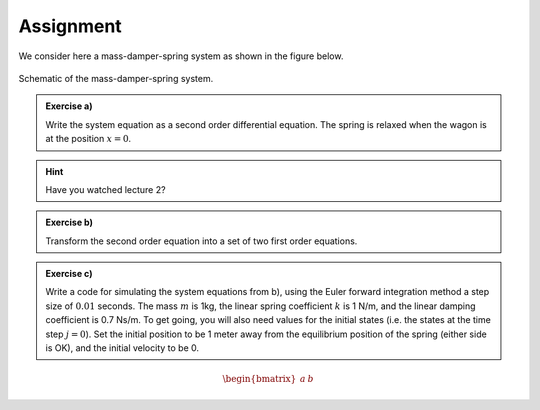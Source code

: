 ============
Assignment
============

We consider here a mass-damper-spring system as shown in the figure below.

.. figure:: figures/mass_damper_spring.svg
  :align: center

  Schematic of the mass-damper-spring system.

.. admonition:: Exercise a)

  Write the system equation as a second order differential equation. The spring is relaxed when the wagon is at the position :math:`x=0`.


.. hint::
   Have you watched lecture 2?

.. admonition:: Exercise b)

   Transform the second order equation into a set of two first order equations.

.. admonition:: Exercise c)

   Write a code for simulating the system equations from b), using the Euler forward integration method a step size of :math:`0.01` seconds. The mass :math:`m` is 1kg, the linear spring coefficient :math:`k` is 1 N/m, and the linear damping coefficient is 0.7 Ns/m. To get going, you will also need values for the initial states (i.e. the states at the time step :math:`j=0`). Set the initial position to be 1 meter away from the equilibrium position of the spring (either side is OK), and the initial velocity to be 0.

.. math::

   \begin{bmatrix}
     a & b
   \end{bmatrix}
